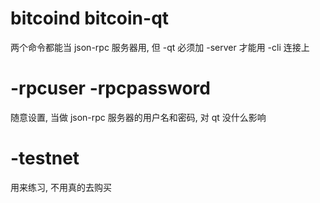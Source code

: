 
* bitcoind bitcoin-qt
  两个命令都能当 json-rpc 服务器用, 但 -qt 必须加 -server 才能用 -cli 连接上
* -rpcuser -rpcpassword
  随意设置, 当做 json-rpc 服务器的用户名和密码, 对 qt 没什么影响
* -testnet
  用来练习, 不用真的去购买

